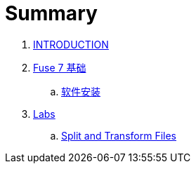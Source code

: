 = Summary

. link:README.adoc[INTRODUCTION]
. link:fuse/README.adoc[Fuse 7 基础]
.. link:fuse/software.adoc[软件安装]
. link:labs.adoc[Labs]
.. link:file-split-transform/README.adoc[Split and Transform Files]
